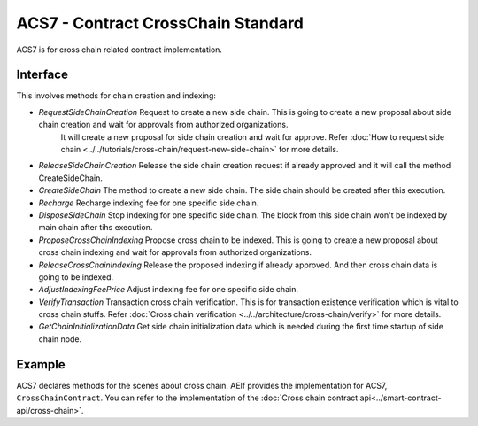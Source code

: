 ACS7 - Contract CrossChain Standard
===================================

ACS7 is for cross chain related contract implementation.

Interface
---------

This involves methods for chain creation and indexing:

-  `RequestSideChainCreation` Request to create a new side chain. This is going to create a new proposal about side chain creation and  wait for approvals from authorized organizations.
    It will create a new proposal for side chain creation and wait for approve. Refer :doc:`How to request side chain <../../tutorials/cross-chain/request-new-side-chain>` for more details.
-  `ReleaseSideChainCreation` Release the side chain creation request if already approved and it will call the method CreateSideChain. 
-  `CreateSideChain` The method to create a new side chain. The side chain should be created after this execution.
-  `Recharge` Recharge indexing fee for one specific side chain. 
-  `DisposeSideChain` Stop indexing for one specific side chain. The block from this side chain won't be indexed by main chain after tihs execution.
-  `ProposeCrossChainIndexing` Propose cross chain to be indexed. This is going to create a new proposal about cross chain indexing and wait for approvals from authorized organizations.
-  `ReleaseCrossChainIndexing` Release the proposed indexing if already approved. And then cross chain data is going to be indexed.
-  `AdjustIndexingFeePrice` Adjust indexing fee for one specific side chain.
-  `VerifyTransaction` Transaction cross chain verification. This is for transaction existence verification which is vital to cross chain stuffs. Refer :doc:`Cross chain verification <../../architecture/cross-chain/verify>` for more details.
-  `GetChainInitializationData` Get side chain initialization data which is needed during the first time startup of side chain node. 


Example
-------

ACS7 declares methods for the scenes about cross chain. AElf provides the implementation for ACS7, ``CrossChainContract``.
You can refer to the implementation of the :doc:`Cross chain contract api<../smart-contract-api/cross-chain>`.